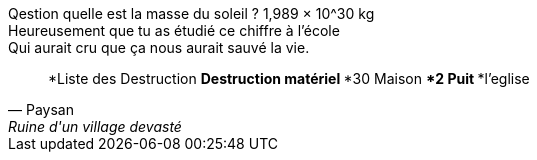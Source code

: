 
Qestion quelle est la masse du soleil ? 1,989 × 10^30 kg +
Heureusement que tu as étudié ce chiffre à l'école +
Qui aurait cru que ça nous aurait sauvé la vie.

[quote, Paysan, Ruine d'un village devasté]
*Liste des Destruction
**Destruction matériel
***30 Maison
***2 Puit
***l'eglise

